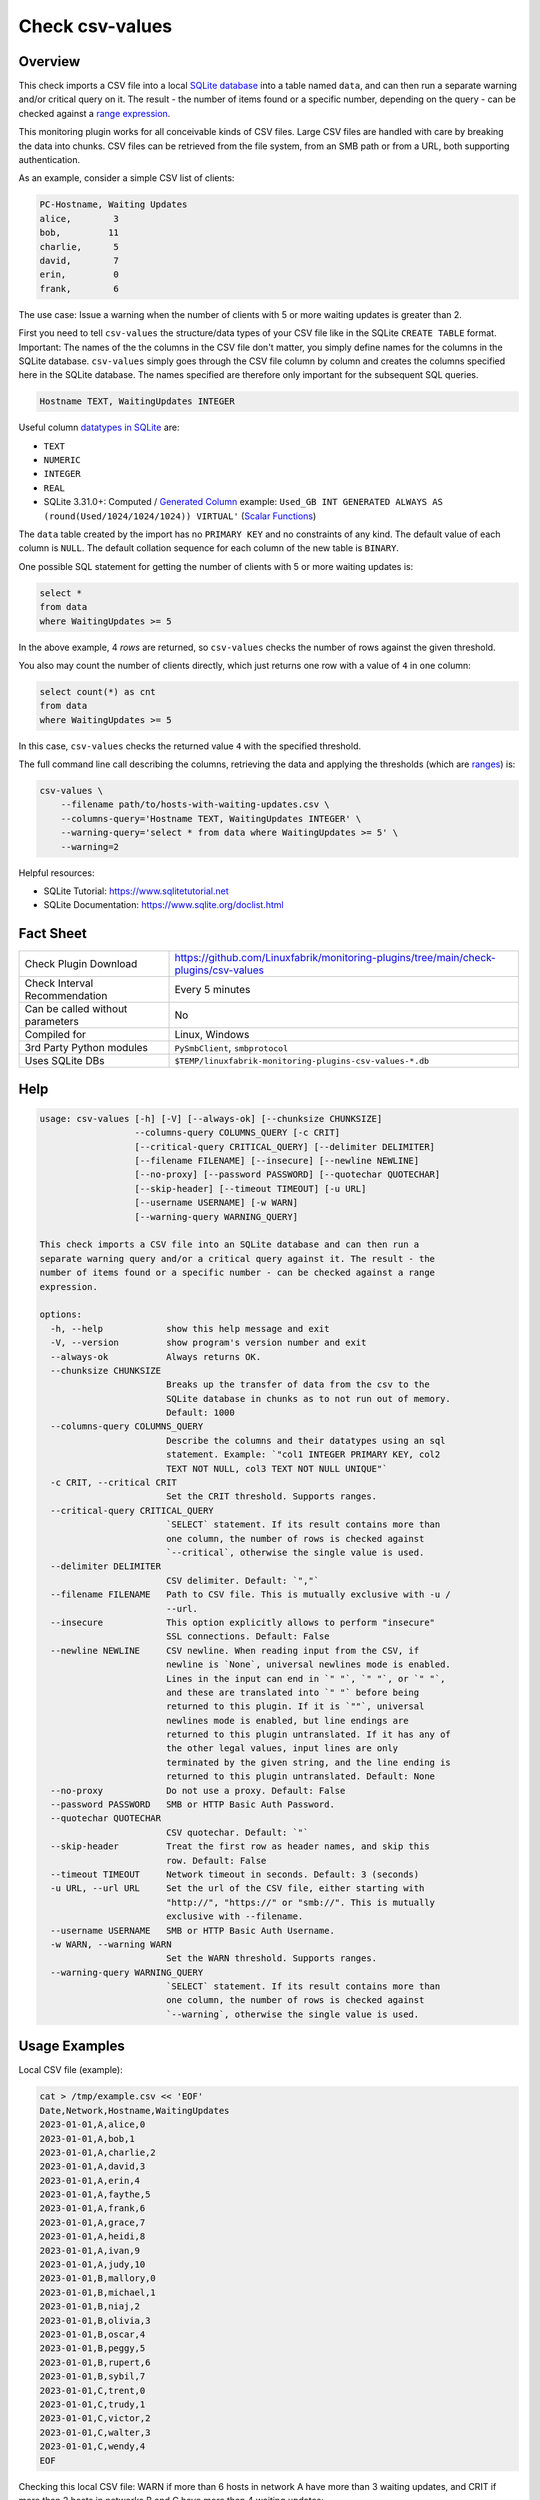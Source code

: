 Check csv-values
================

Overview
--------

This check imports a CSV file into a local `SQLite database <https://www.sqlite.org>`_ into a table named ``data``, and can then run a separate warning and/or critical query on it. The result - the number of items found or a specific number, depending on the query - can be checked against a `range expression <https://github.com/Linuxfabrik/monitoring-plugins#threshold-and-ranges>`_.

This monitoring plugin works for all conceivable kinds of CSV files. Large CSV files are handled with care by breaking the data into chunks. CSV files can be retrieved from the file system, from an SMB path or from a URL, both supporting authentication.

As an example, consider a simple CSV list of clients:

.. code-block:: text

    PC-Hostname, Waiting Updates
    alice,        3
    bob,         11
    charlie,      5
    david,        7
    erin,         0
    frank,        6

The use case: Issue a warning when the number of clients with 5 or more waiting updates is greater than 2.

First you need to tell ``csv-values`` the structure/data types of your CSV file like in the SQLite ``CREATE TABLE`` format. Important: The names of the the columns in the CSV file don't matter, you simply define names for the columns in the SQLite database. ``csv-values`` simply goes through the CSV file column by column and creates the columns specified here in the SQLite database. The names specified are therefore only important for the subsequent SQL queries.

.. code-block:: text

    Hostname TEXT, WaitingUpdates INTEGER

Useful column `datatypes in SQLite <https://www.sqlite.org/datatype3.html>`_ are:

* ``TEXT``
* ``NUMERIC``
* ``INTEGER``
* ``REAL``
* SQLite 3.31.0+: Computed / `Generated Column <https://www.sqlite.org/gencol.html>`_ example: ``Used_GB INT GENERATED ALWAYS AS (round(Used/1024/1024/1024)) VIRTUAL'`` (`Scalar Functions <https://www.sqlite.org/lang_corefunc.html>`_)

The ``data`` table created by the import has no ``PRIMARY KEY`` and no constraints of any kind. The default value of each column is ``NULL``. The default collation sequence for each column of the new table is ``BINARY``. 

One possible SQL statement for getting the number of clients with 5 or more waiting updates is:

.. code-block:: text

    select *
    from data
    where WaitingUpdates >= 5

In the above example, 4 *rows* are returned, so ``csv-values`` checks the number of rows against the given threshold.

You also may count the number of clients directly, which just returns one row with a value of ``4`` in one column:

.. code-block:: text

    select count(*) as cnt
    from data
    where WaitingUpdates >= 5

In this case, ``csv-values`` checks the returned value ``4`` with the specified threshold.

The full command line call describing the columns, retrieving the data and applying the thresholds (which are `ranges <https://github.com/Linuxfabrik/monitoring-plugins#threshold-and-ranges>`_) is:

.. code-block:: bash

    csv-values \
        --filename path/to/hosts-with-waiting-updates.csv \
        --columns-query='Hostname TEXT, WaitingUpdates INTEGER' \
        --warning-query='select * from data where WaitingUpdates >= 5' \
        --warning=2

Helpful resources:

* SQLite Tutorial: https://www.sqlitetutorial.net
* SQLite Documentation: https://www.sqlite.org/doclist.html


Fact Sheet
----------

.. csv-table::
    :widths: 30, 70

    "Check Plugin Download",                "https://github.com/Linuxfabrik/monitoring-plugins/tree/main/check-plugins/csv-values"
    "Check Interval Recommendation",        "Every 5 minutes"
    "Can be called without parameters",     "No"
    "Compiled for",                         "Linux, Windows"
    "3rd Party Python modules",             "``PySmbClient``, ``smbprotocol``"
    "Uses SQLite DBs",                      "``$TEMP/linuxfabrik-monitoring-plugins-csv-values-*.db``"


Help
----

.. code-block:: text

    usage: csv-values [-h] [-V] [--always-ok] [--chunksize CHUNKSIZE]
                      --columns-query COLUMNS_QUERY [-c CRIT]
                      [--critical-query CRITICAL_QUERY] [--delimiter DELIMITER]
                      [--filename FILENAME] [--insecure] [--newline NEWLINE]
                      [--no-proxy] [--password PASSWORD] [--quotechar QUOTECHAR]
                      [--skip-header] [--timeout TIMEOUT] [-u URL]
                      [--username USERNAME] [-w WARN]
                      [--warning-query WARNING_QUERY]

    This check imports a CSV file into an SQLite database and can then run a
    separate warning query and/or a critical query against it. The result - the
    number of items found or a specific number - can be checked against a range
    expression.

    options:
      -h, --help            show this help message and exit
      -V, --version         show program's version number and exit
      --always-ok           Always returns OK.
      --chunksize CHUNKSIZE
                            Breaks up the transfer of data from the csv to the
                            SQLite database in chunks as to not run out of memory.
                            Default: 1000
      --columns-query COLUMNS_QUERY
                            Describe the columns and their datatypes using an sql
                            statement. Example: `"col1 INTEGER PRIMARY KEY, col2
                            TEXT NOT NULL, col3 TEXT NOT NULL UNIQUE"`
      -c CRIT, --critical CRIT
                            Set the CRIT threshold. Supports ranges.
      --critical-query CRITICAL_QUERY
                            `SELECT` statement. If its result contains more than
                            one column, the number of rows is checked against
                            `--critical`, otherwise the single value is used.
      --delimiter DELIMITER
                            CSV delimiter. Default: `","`
      --filename FILENAME   Path to CSV file. This is mutually exclusive with -u /
                            --url.
      --insecure            This option explicitly allows to perform "insecure"
                            SSL connections. Default: False
      --newline NEWLINE     CSV newline. When reading input from the CSV, if
                            newline is `None`, universal newlines mode is enabled.
                            Lines in the input can end in `" "`, `" "`, or `" "`,
                            and these are translated into `" "` before being
                            returned to this plugin. If it is `""`, universal
                            newlines mode is enabled, but line endings are
                            returned to this plugin untranslated. If it has any of
                            the other legal values, input lines are only
                            terminated by the given string, and the line ending is
                            returned to this plugin untranslated. Default: None
      --no-proxy            Do not use a proxy. Default: False
      --password PASSWORD   SMB or HTTP Basic Auth Password.
      --quotechar QUOTECHAR
                            CSV quotechar. Default: `"`
      --skip-header         Treat the first row as header names, and skip this
                            row. Default: False
      --timeout TIMEOUT     Network timeout in seconds. Default: 3 (seconds)
      -u URL, --url URL     Set the url of the CSV file, either starting with
                            "http://", "https://" or "smb://". This is mutually
                            exclusive with --filename.
      --username USERNAME   SMB or HTTP Basic Auth Username.
      -w WARN, --warning WARN
                            Set the WARN threshold. Supports ranges.
      --warning-query WARNING_QUERY
                            `SELECT` statement. If its result contains more than
                            one column, the number of rows is checked against
                            `--warning`, otherwise the single value is used.


Usage Examples
--------------

Local CSV file (example):

.. code-block:: bash

    cat > /tmp/example.csv << 'EOF'
    Date,Network,Hostname,WaitingUpdates
    2023-01-01,A,alice,0
    2023-01-01,A,bob,1
    2023-01-01,A,charlie,2
    2023-01-01,A,david,3
    2023-01-01,A,erin,4
    2023-01-01,A,faythe,5
    2023-01-01,A,frank,6
    2023-01-01,A,grace,7
    2023-01-01,A,heidi,8
    2023-01-01,A,ivan,9
    2023-01-01,A,judy,10
    2023-01-01,B,mallory,0
    2023-01-01,B,michael,1
    2023-01-01,B,niaj,2
    2023-01-01,B,olivia,3
    2023-01-01,B,oscar,4
    2023-01-01,B,peggy,5
    2023-01-01,B,rupert,6
    2023-01-01,B,sybil,7
    2023-01-01,C,trent,0
    2023-01-01,C,trudy,1
    2023-01-01,C,victor,2
    2023-01-01,C,walter,3
    2023-01-01,C,wendy,4
    EOF

Checking this local CSV file: WARN if more than 6 hosts in network A have more than 3 waiting updates, and CRIT if more than 2 hosts in networks B and C have more than 4 waiting updates:

.. code-block:: bash

    ./csv-values \
        --filename=tmp/example.csv \
        --columns-query='date TEXT, network TEXT, hostname TEXT, waitingupdates INTEGER' \
        --warning-query='select * from data where network = "A" and WaitingUpdates > 3' \
        --warning=6 \
        --critical-query='select * from data where network <> "A" and WaitingUpdates > 4' \
        --critical=2 \
        --skip-header

Output:

.. code-block:: text

    7 results from warning query `select * from data where network = "A" and WaitingUpdates > 3` [WARNING] and 3 results from critical query `select * from data where network <> "A" and WaitingUpdates > 4` [CRITICAL]

    date       ! network ! hostname ! waitingupdates 
    -----------+---------+----------+----------------
    2023-01-01 ! A       ! erin     ! 4              
    2023-01-01 ! A       ! faythe   ! 5              
    2023-01-01 ! A       ! frank    ! 6              
    2023-01-01 ! A       ! grace    ! 7              
    2023-01-01 ! A       ! heidi    ! 8              
    2023-01-01 ! A       ! ivan     ! 9              
    2023-01-01 ! A       ! judy     ! 10             

    date       ! network ! hostname ! waitingupdates 
    -----------+---------+----------+----------------
    2023-01-01 ! B       ! peggy    ! 5              
    2023-01-01 ! B       ! rupert   ! 6              
    2023-01-01 ! B       ! sybil    ! 7

Checking a remote CSV file on a webserver, plus HTTP basic authentication:

.. code-block:: bash

    ./csv-values \
        --url=http://example.com/example.csv \
        --username=user \
        --password=linuxfabrik
        ...

Checking a remote CSV file on a (not-mounted) samba/cifs share, plus authentication:

.. code-block:: bash

    ./csv-values \
        --url=smb://example.com/share/example.csv \
        --username=user \
        --password=linuxfabrik
        ...


States
------

* WARN if number of rows or single value of ``--warning-query`` is outside ``--warning`` range
* CRIT if number of rows or single value of ``--critical-query`` is outside ``--critical`` range
* Otherwise OK


Perfdata / Metrics
------------------

.. csv-table::
    :widths: 25, 15, 60
    :header-rows: 1
    
    Name,                                       Type,               Description                                           
    cnt_warn,                                   Number,             Number of rows or single value of ``--warning-query``
    cnt_crit,                                   Number,             Number of rows or single value of ``--critical-query``


Credits, License
----------------

* Authors: `Linuxfabrik GmbH, Zurich <https://www.linuxfabrik.ch>`_
* License: The Unlicense, see `LICENSE file <https://unlicense.org/>`_.
